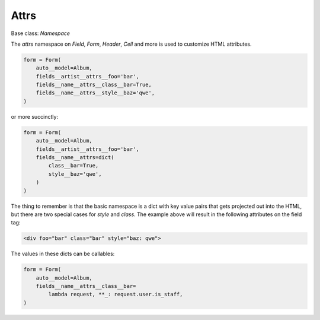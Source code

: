 

Attrs
=====

Base class: `Namespace`

The `attrs` namespace on `Field`, `Form`, `Header`, `Cell` and more is used to customize HTML attributes.

.. code-block:: python

    form = Form(
        auto__model=Album,
        fields__artist__attrs__foo='bar',
        fields__name__attrs__class__bar=True,
        fields__name__attrs__style__baz='qwe',
    )

or more succinctly:

.. code-block:: python

    form = Form(
        auto__model=Album,
        fields__artist__attrs__foo='bar',
        fields__name__attrs=dict(
            class__bar=True,
            style__baz='qwe',
        )
    )

The thing to remember is that the basic namespace is a dict with key value
pairs that gets projected out into the HTML, but there are two special cases
for `style` and `class`. The example above will result in the following
attributes on the field tag:

.. code-block:: html

   <div foo="bar" class="bar" style="baz: qwe">

The values in these dicts can be callables:

.. code-block:: python

    form = Form(
        auto__model=Album,
        fields__name__attrs__class__bar=
            lambda request, **_: request.user.is_staff,
    )

